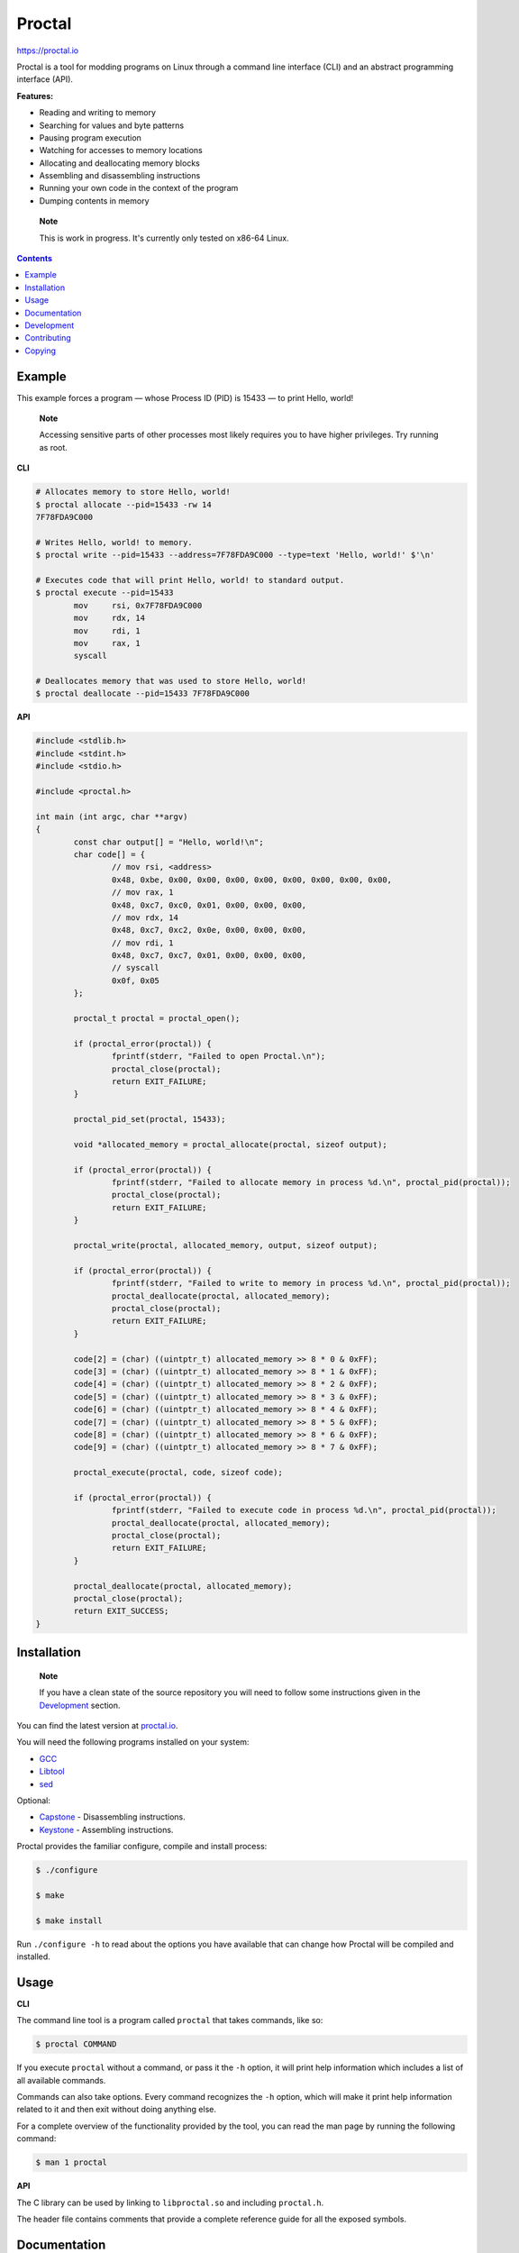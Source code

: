 =========
 Proctal
=========

https://proctal.io

Proctal is a tool for modding programs on Linux through a command line
interface (CLI) and an abstract programming interface (API).

**Features:**

- Reading and writing to memory

- Searching for values and byte patterns

- Pausing program execution

- Watching for accesses to memory locations

- Allocating and deallocating memory blocks

- Assembling and disassembling instructions

- Running your own code in the context of the program

- Dumping contents in memory

..

	**Note**

	This is work in progress. It's currently only tested on x86-64 Linux.


.. contents::


Example
=======

This example forces a program — whose Process ID (PID) is 15433 — to print
Hello, world!

	**Note**

	Accessing sensitive parts of other processes most likely requires you
	to have higher privileges. Try running as root.

**CLI**

.. code :: sh

	# Allocates memory to store Hello, world!
	$ proctal allocate --pid=15433 -rw 14
	7F78FDA9C000

	# Writes Hello, world! to memory.
	$ proctal write --pid=15433 --address=7F78FDA9C000 --type=text 'Hello, world!' $'\n'

	# Executes code that will print Hello, world! to standard output.
	$ proctal execute --pid=15433
		mov	rsi, 0x7F78FDA9C000
		mov	rdx, 14
		mov	rdi, 1
		mov	rax, 1
		syscall

	# Deallocates memory that was used to store Hello, world!
	$ proctal deallocate --pid=15433 7F78FDA9C000

**API**

.. code :: C

	#include <stdlib.h>
	#include <stdint.h>
	#include <stdio.h>

	#include <proctal.h>

	int main (int argc, char **argv)
	{
		const char output[] = "Hello, world!\n";
		char code[] = {
			// mov rsi, <address>
			0x48, 0xbe, 0x00, 0x00, 0x00, 0x00, 0x00, 0x00, 0x00, 0x00,
			// mov rax, 1
			0x48, 0xc7, 0xc0, 0x01, 0x00, 0x00, 0x00,
			// mov rdx, 14
			0x48, 0xc7, 0xc2, 0x0e, 0x00, 0x00, 0x00,
			// mov rdi, 1
			0x48, 0xc7, 0xc7, 0x01, 0x00, 0x00, 0x00,
			// syscall
			0x0f, 0x05
		};

		proctal_t proctal = proctal_open();

		if (proctal_error(proctal)) {
			fprintf(stderr, "Failed to open Proctal.\n");
			proctal_close(proctal);
			return EXIT_FAILURE;
		}

		proctal_pid_set(proctal, 15433);

		void *allocated_memory = proctal_allocate(proctal, sizeof output);

		if (proctal_error(proctal)) {
			fprintf(stderr, "Failed to allocate memory in process %d.\n", proctal_pid(proctal));
			proctal_close(proctal);
			return EXIT_FAILURE;
		}

		proctal_write(proctal, allocated_memory, output, sizeof output);

		if (proctal_error(proctal)) {
			fprintf(stderr, "Failed to write to memory in process %d.\n", proctal_pid(proctal));
			proctal_deallocate(proctal, allocated_memory);
			proctal_close(proctal);
			return EXIT_FAILURE;
		}

		code[2] = (char) ((uintptr_t) allocated_memory >> 8 * 0 & 0xFF);
		code[3] = (char) ((uintptr_t) allocated_memory >> 8 * 1 & 0xFF);
		code[4] = (char) ((uintptr_t) allocated_memory >> 8 * 2 & 0xFF);
		code[5] = (char) ((uintptr_t) allocated_memory >> 8 * 3 & 0xFF);
		code[6] = (char) ((uintptr_t) allocated_memory >> 8 * 4 & 0xFF);
		code[7] = (char) ((uintptr_t) allocated_memory >> 8 * 5 & 0xFF);
		code[8] = (char) ((uintptr_t) allocated_memory >> 8 * 6 & 0xFF);
		code[9] = (char) ((uintptr_t) allocated_memory >> 8 * 7 & 0xFF);

		proctal_execute(proctal, code, sizeof code);

		if (proctal_error(proctal)) {
			fprintf(stderr, "Failed to execute code in process %d.\n", proctal_pid(proctal));
			proctal_deallocate(proctal, allocated_memory);
			proctal_close(proctal);
			return EXIT_FAILURE;
		}

		proctal_deallocate(proctal, allocated_memory);
		proctal_close(proctal);
		return EXIT_SUCCESS;
	}


Installation
============

	**Note**

	If you have a clean state of the source repository you will need to
	follow some instructions given in the Development_ section.

You can find the latest version at `proctal.io <Download_>`_. 

You will need the following programs installed on your system:

- GCC_
- Libtool_
- sed_

Optional:

- Capstone_ - Disassembling instructions.
- Keystone_ - Assembling instructions.

Proctal provides the familiar configure, compile and install process:

.. code :: sh

	$ ./configure

	$ make

	$ make install

Run ``./configure -h`` to read about the options you have available that can
change how Proctal will be compiled and installed.


Usage
=====

**CLI**

The command line tool is a program called ``proctal`` that takes commands, like
so:

.. code :: sh

	$ proctal COMMAND

If you execute ``proctal`` without a command, or pass it the ``-h`` option, it
will print help information which includes a list of all available commands.

Commands can also take options. Every command recognizes the ``-h`` option,
which will make it print help information related to it and then exit without
doing anything else.

For a complete overview of the functionality provided by the tool, you can read
the man page by running the following command:

.. code :: sh

	$ man 1 proctal

**API**

The C library can be used by linking to ``libproctal.so`` and including
``proctal.h``.

The header file contains comments that provide a complete reference guide for
all the exposed symbols.


Documentation
=============

You will find a complete guide with examples and tutorials at `proctal.io
<Documentation_>`_. 


Development
===========

In addition to the dependencies listed in the Installation_ section, you will
also need:

- Git_
- Yuck_
- PHP_
- Python_
- Autoconf_
- Automake_

Proctal uses the autotools to generate build systems for UNIX like operating
systems. This section will not go into too much detail about them but will show
you how you can create a development build to tinker with the source code.

First you need to run the ``bootstrap`` script. This will fetch some additional
libraries for you and also set up the autotools.

.. code :: sh

	$ ./bootstrap

At this point you can follow the instructions given in the Installation_
section but you will most likely want to work strictly inside the project
directory. Here's how you would create and compile a build that suppresses
optimizations and inserts debugging symbols.

.. code :: sh

	$ mkdir -p build

	$ cd build

	$ ../configure 'CFLAGS=-g -O0'

	$ make

If you modify a source file and run ``make`` again it should detect the change
and compile again.

You can also run the test suite. Beware that some test cases require higher
privileges, which means that you will most likely have to run the following
command as root in order for them to pass.

.. code :: sh

	$ make check

For more details on what else you can do with the autotools go read the manuals
over at `GNU software`_.


Contributing
============

Found a bug or want to contribute code? Feel free to create an issue or send a
pull request on GitLab_.

By submitting code as an individual you agree to the Individual Contributor
License Agreement. By submitting code as an entity you agree to the Entity
Contributor License Agreement. Read the CONTRIBUTING file for more details.

You can also report bugs to bugs@proctal.io.


Copying
=======

This program is free software: you can redistribute it and/or modify it under
the terms of the GNU General Public License as published by the Free Software
Foundation, either version 3 of the License, or (at your option) any later
version.

This program is distributed in the hope that it will be useful, but WITHOUT
ANY WARRANTY; without even the implied warranty of MERCHANTABILITY or FITNESS
FOR A PARTICULAR PURPOSE. See the GNU General Public License for more details.

A copy of the GNU General Public License is distributed in a file named
COPYING. If not, see `GNU licenses`_.


.. References

.. _Documentation: https://proctal.io/documentation
.. _Download: https://proctal.io/download
.. _`GNU software`: https://www.gnu.org/software/
.. _`GNU licenses`: http://www.gnu.org/licenses/
.. _GitLab: https://gitlab.com/daniel-araujo/proctal
.. _Capstone: http://www.capstone-engine.org/
.. _Keystone: http://www.keystone-engine.org/
.. _Yuck: http://www.fresse.org/yuck/
.. _PHP: http://php.net/
.. _Autoconf: https://www.gnu.org/software/autoconf/autoconf.html
.. _Automake: https://www.gnu.org/software/automake/
.. _GCC: https://gcc.gnu.org/
.. _Libtool: https://www.gnu.org/software/libtool/libtool.html
.. _sed: https://www.gnu.org/software/sed/
.. _Python: https://www.python.org/
.. _Git: https://git-scm.com/
